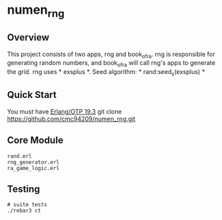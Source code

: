 * numen_rng
** Overview

This project consists of two apps, rng and book_of_ra. rng is responsible for generating random numbers, and book_of_ra will call rng's apps to
 generate the grid.
rng uses * exsplus *. Seed algorithm: * rand:seed_s(exsplus) *

** Quick Start
   You must have [[http://erlang.org/download.html][Erlang/OTP 19.3]]
   git clone https://github.com/cmc94209/numen_rng.git
** Core Module
    #+BEGIN_SRC shell
    rand.erl
    rng_generator.erl
    ra_game_logic.erl
    #+END_SRC

** Testing

#+BEGIN_SRC shell
# suite tests
./rebar3 ct
#+END_SRC